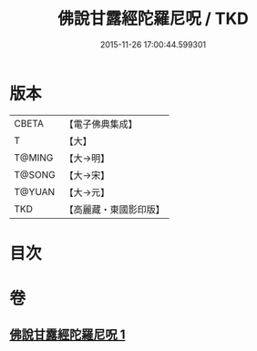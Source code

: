 #+TITLE: 佛說甘露經陀羅尼呪 / TKD
#+DATE: 2015-11-26 17:00:44.599301
* 版本
 |     CBETA|【電子佛典集成】|
 |         T|【大】     |
 |    T@MING|【大→明】   |
 |    T@SONG|【大→宋】   |
 |    T@YUAN|【大→元】   |
 |       TKD|【高麗藏・東國影印版】|

* 目次
* 卷
** [[file:KR6j0547_001.txt][佛說甘露經陀羅尼呪 1]]
